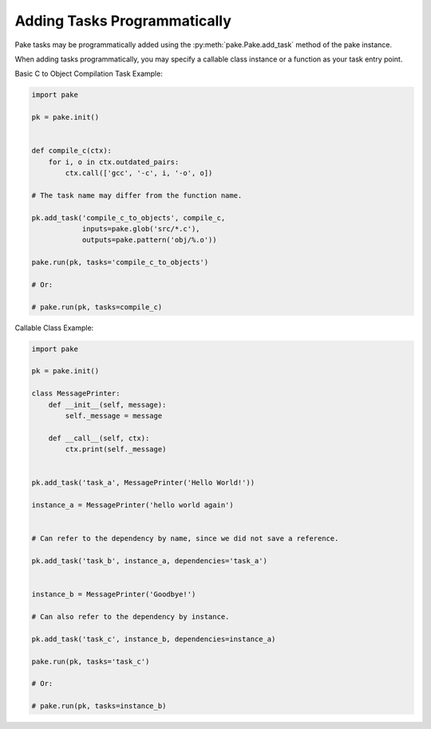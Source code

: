 Adding Tasks Programmatically
=============================

Pake tasks may be programmatically added using the :py:meth:`pake.Pake.add_task` method of the pake instance.

When adding tasks programmatically, you may specify a callable class instance or a function as your task entry point.


Basic C to Object Compilation Task Example:


.. code-block:: python

   import pake

   pk = pake.init()


   def compile_c(ctx):
       for i, o in ctx.outdated_pairs:
           ctx.call(['gcc', '-c', i, '-o', o])

   # The task name may differ from the function name.

   pk.add_task('compile_c_to_objects', compile_c,
               inputs=pake.glob('src/*.c'),
               outputs=pake.pattern('obj/%.o'))

   pake.run(pk, tasks='compile_c_to_objects')

   # Or:

   # pake.run(pk, tasks=compile_c)


Callable Class Example:


.. code-block:: python

   import pake

   pk = pake.init()

   class MessagePrinter:
       def __init__(self, message):
           self._message = message

       def __call__(self, ctx):
           ctx.print(self._message)


   pk.add_task('task_a', MessagePrinter('Hello World!'))

   instance_a = MessagePrinter('hello world again')


   # Can refer to the dependency by name, since we did not save a reference.

   pk.add_task('task_b', instance_a, dependencies='task_a')


   instance_b = MessagePrinter('Goodbye!')

   # Can also refer to the dependency by instance.

   pk.add_task('task_c', instance_b, dependencies=instance_a)

   pake.run(pk, tasks='task_c')

   # Or:

   # pake.run(pk, tasks=instance_b)